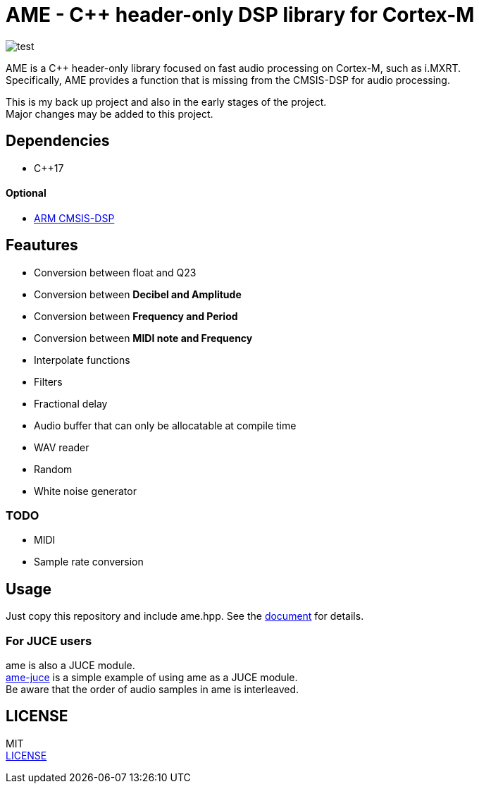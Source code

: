 = AME - C++ header-only DSP library for Cortex-M

image::https://github.com/AkiyukiOkayasu/ame/actions/workflows/cmake.yml/badge.svg[test]

AME is a C++ header-only library focused on fast audio processing on Cortex-M, such as i.MXRT. +
Specifically, AME provides a function that is missing from the CMSIS-DSP for audio processing. +

This is my back up project and also in the early stages of the project.  +
Major changes may be added to this project. +

== Dependencies
* C++17

==== Optional
* https://arm-software.github.io/CMSIS_5/DSP/html/index.html[ARM CMSIS-DSP] +

== Feautures
* Conversion between float and Q23
* Conversion between **Decibel and Amplitude**
* Conversion between **Frequency and Period**
* Conversion between **MIDI note and Frequency**
* Interpolate functions
* Filters
* Fractional delay
* Audio buffer that can only be allocatable at compile time
* WAV reader
* Random
* White noise generator

=== TODO  
* MIDI
* Sample rate conversion

== Usage
Just copy this repository and include ame.hpp.
See the https://akiyukiokayasu.github.io/ame/[document] for details.

=== For JUCE users
ame is also a JUCE module. +
https://github.com/AkiyukiOkayasu/ame-juce[ame-juce] is a simple example of using ame as a JUCE module. +
Be aware that the order of audio samples in ame is interleaved. +

== LICENSE
MIT +
link:LICENSE[LICENSE]
